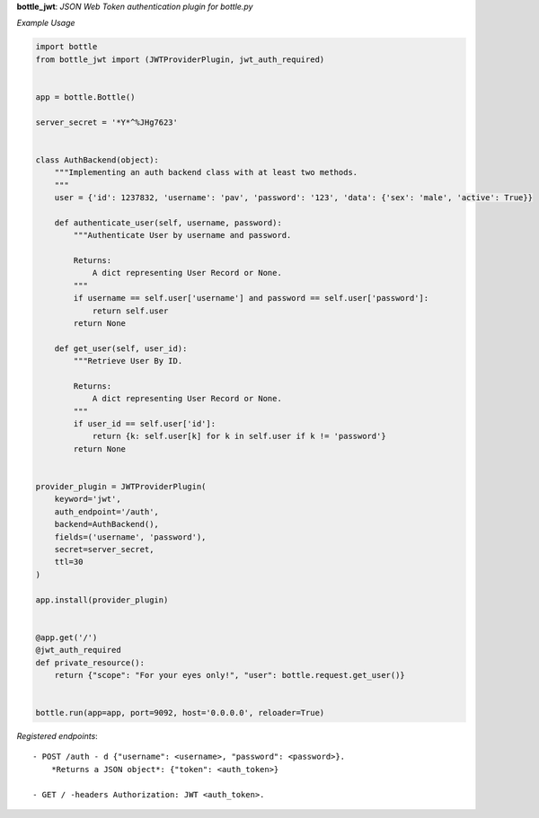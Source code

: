 **bottle_jwt**:  *JSON Web Token authentication plugin for bottle.py*


.. image:: https://travis-ci.org/agile4you/bottle-jwt.svg?branch=master
    :target: https://travis-ci.org/agile4you/bottle-jwt

.. image:: https://coveralls.io/repos/agile4you/bottle-jwt/badge.svg?branch=master&service=github
    :target: https://coveralls.io/github/agile4you/bottle-jwt?branch=master

*Example Usage*

.. code:: python

    import bottle
    from bottle_jwt import (JWTProviderPlugin, jwt_auth_required)


    app = bottle.Bottle()

    server_secret = '*Y*^%JHg7623'


    class AuthBackend(object):
        """Implementing an auth backend class with at least two methods.
        """
        user = {'id': 1237832, 'username': 'pav', 'password': '123', 'data': {'sex': 'male', 'active': True}}

        def authenticate_user(self, username, password):
            """Authenticate User by username and password.

            Returns:
                A dict representing User Record or None.
            """
            if username == self.user['username'] and password == self.user['password']:
                return self.user
            return None

        def get_user(self, user_id):
            """Retrieve User By ID.

            Returns:
                A dict representing User Record or None.
            """
            if user_id == self.user['id']:
                return {k: self.user[k] for k in self.user if k != 'password'}
            return None


    provider_plugin = JWTProviderPlugin(
        keyword='jwt',
        auth_endpoint='/auth',
        backend=AuthBackend(),
        fields=('username', 'password'),
        secret=server_secret,
        ttl=30
    )

    app.install(provider_plugin)


    @app.get('/')
    @jwt_auth_required
    def private_resource():
        return {"scope": "For your eyes only!", "user": bottle.request.get_user()}


    bottle.run(app=app, port=9092, host='0.0.0.0', reloader=True)


*Registered endpoints*::

    - POST /auth - d {"username": <username>, "password": <password>}.
        *Returns a JSON object*: {"token": <auth_token>}

    - GET / -headers Authorization: JWT <auth_token>.
